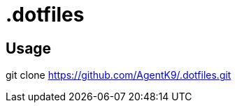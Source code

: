 = .dotfiles

== Usage

git clone https://github.com/AgentK9/.dotfiles.git

./.dotfiles/bootstrap.sh
